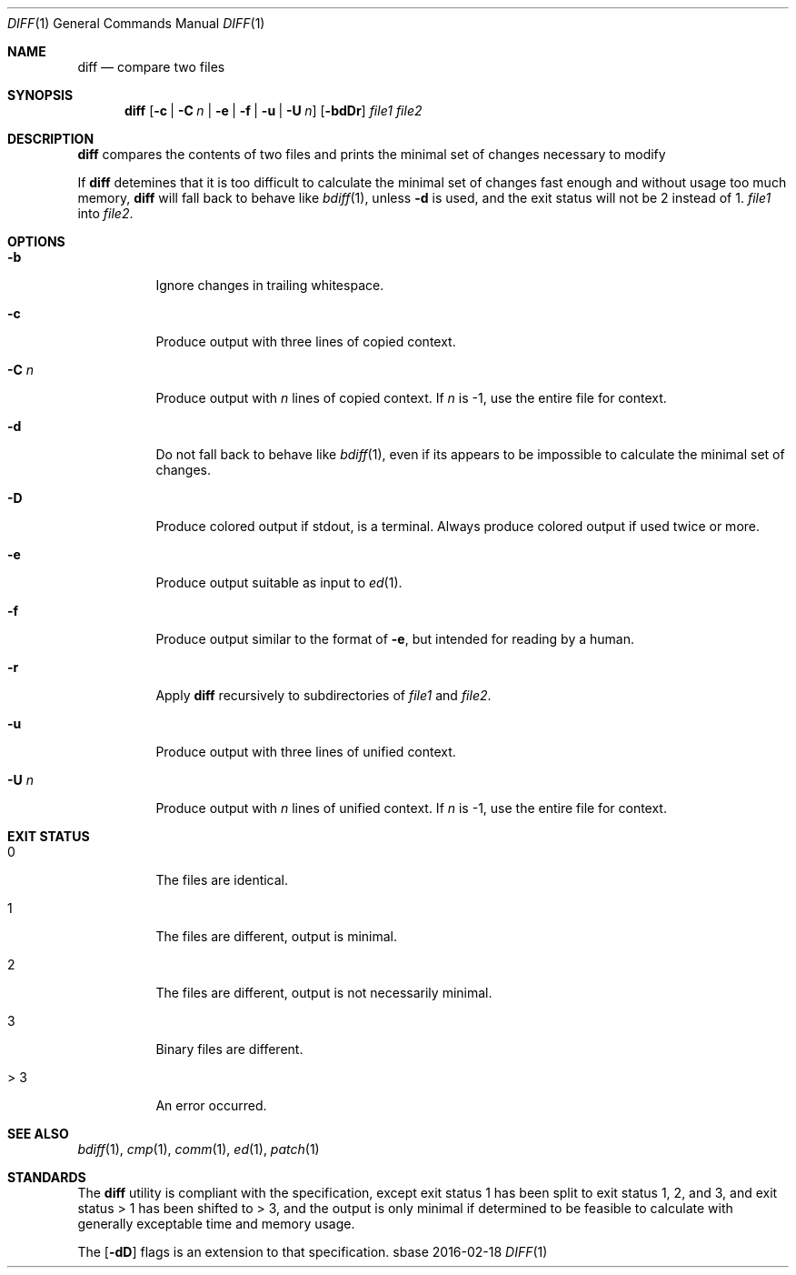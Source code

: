 .Dd 2016-02-18
.Dt DIFF 1
.Os sbase
.Sh NAME
.Nm diff
.Nd compare two files
.Sh SYNOPSIS
.Nm
.Op Fl c | C Ar n | Fl e | f | u | U Ar n
.Op Fl bdDr
.Ar file1 file2
.Sh DESCRIPTION
.Nm
compares the contents of two files and prints
the minimal set of changes necessary to modify
.Pp
If
.Nm
detemines that it is too difficult to calculate
the minimal set of changes fast enough and without
usage too much memory,
.Nm
will fall back to behave like
.Xr bdiff 1 ,
unless
.Fl d
is used, and the exit status will not be 2
instead of 1.
.Ar file1
into
.Ar file2 .
.Sh OPTIONS
.Bl -tag -width Ds
.It Fl b
Ignore changes in trailing whitespace.
.It Fl c
Produce output with three lines of copied context.
.It Fl C Ar n
Produce output with
.Ar n
lines of copied context. If
.Ar n
is -1, use the entire file for context.
.It Fl d
Do not fall back to behave like
.Xr bdiff 1 ,
even if its appears to be impossible to calculate
the minimal set of changes.
.It Fl D
Produce colored output if stdout, is a terminal.
Always produce colored output if used twice or more.
.It Fl e
Produce output suitable as input to
.Xr ed 1 .
.It Fl f
Produce output similar to the format of
.Fl e ,
but intended for reading by a human.
.It Fl r
Apply
.Nm
recursively to subdirectories of
.Ar file1
and
.Ar file2 .
.It Fl u
Produce output with three lines of unified context.
.It Fl U Ar n
Produce output with
.Ar n
lines of unified context. If
.Ar n
is -1, use the entire file for context.
.El
.Sh EXIT STATUS
.Bl -tag -width Ds
.It 0
The files are identical.
.It 1
The files are different, output is minimal.
.It 2
The files are different, output is not necessarily minimal.
.It 3
Binary files are different.
.It > 3
An error occurred.
.El
.Sh SEE ALSO
.Xr bdiff 1 ,
.Xr cmp 1 ,
.Xr comm 1 ,
.Xr ed 1 ,
.Xr patch 1
.Sh STANDARDS
The
.Nm
utility is compliant with the
.St -p1003.1-2013
specification, except exit status 1 has been split to
exit status 1, 2, and 3, and exit status > 1 has been
shifted to > 3, and the output is only minimal if
determined to be feasible to calculate with generally
exceptable time and memory usage.
.Pp
The
.Op Fl dD
flags is an extension to that specification.
